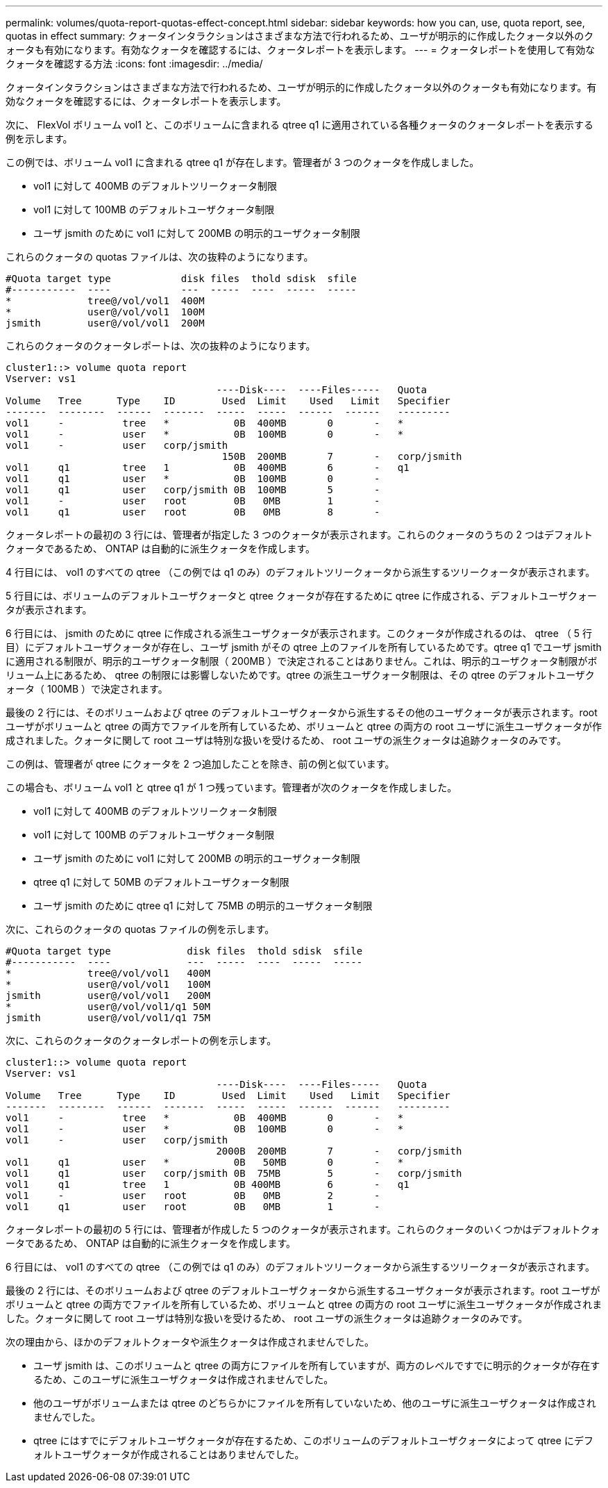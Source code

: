 ---
permalink: volumes/quota-report-quotas-effect-concept.html 
sidebar: sidebar 
keywords: how you can, use, quota report, see, quotas in effect 
summary: クォータインタラクションはさまざまな方法で行われるため、ユーザが明示的に作成したクォータ以外のクォータも有効になります。有効なクォータを確認するには、クォータレポートを表示します。 
---
= クォータレポートを使用して有効なクォータを確認する方法
:icons: font
:imagesdir: ../media/


[role="lead"]
クォータインタラクションはさまざまな方法で行われるため、ユーザが明示的に作成したクォータ以外のクォータも有効になります。有効なクォータを確認するには、クォータレポートを表示します。

次に、 FlexVol ボリューム vol1 と、このボリュームに含まれる qtree q1 に適用されている各種クォータのクォータレポートを表示する例を示します。

この例では、ボリューム vol1 に含まれる qtree q1 が存在します。管理者が 3 つのクォータを作成しました。

* vol1 に対して 400MB のデフォルトツリークォータ制限
* vol1 に対して 100MB のデフォルトユーザクォータ制限
* ユーザ jsmith のために vol1 に対して 200MB の明示的ユーザクォータ制限


これらのクォータの quotas ファイルは、次の抜粋のようになります。

[listing]
----

#Quota target type            disk files  thold sdisk  sfile
#-----------  ----            ---  -----  ----  -----  -----
*             tree@/vol/vol1  400M
*             user@/vol/vol1  100M
jsmith        user@/vol/vol1  200M
----
これらのクォータのクォータレポートは、次の抜粋のようになります。

[listing]
----

cluster1::> volume quota report
Vserver: vs1
                                    ----Disk----  ----Files-----   Quota
Volume   Tree      Type    ID        Used  Limit    Used   Limit   Specifier
-------  --------  ------  -------  -----  -----  ------  ------   ---------
vol1     -          tree   *           0B  400MB       0       -   *
vol1     -          user   *           0B  100MB       0       -   *
vol1     -          user   corp/jsmith
                                     150B  200MB       7       -   corp/jsmith
vol1     q1         tree   1           0B  400MB       6       -   q1
vol1     q1         user   *           0B  100MB       0       -
vol1     q1         user   corp/jsmith 0B  100MB       5       -
vol1     -          user   root        0B   0MB        1       -
vol1     q1         user   root        0B   0MB        8       -
----
クォータレポートの最初の 3 行には、管理者が指定した 3 つのクォータが表示されます。これらのクォータのうちの 2 つはデフォルトクォータであるため、 ONTAP は自動的に派生クォータを作成します。

4 行目には、 vol1 のすべての qtree （この例では q1 のみ）のデフォルトツリークォータから派生するツリークォータが表示されます。

5 行目には、ボリュームのデフォルトユーザクォータと qtree クォータが存在するために qtree に作成される、デフォルトユーザクォータが表示されます。

6 行目には、 jsmith のために qtree に作成される派生ユーザクォータが表示されます。このクォータが作成されるのは、 qtree （ 5 行目）にデフォルトユーザクォータが存在し、ユーザ jsmith がその qtree 上のファイルを所有しているためです。qtree q1 でユーザ jsmith に適用される制限が、明示的ユーザクォータ制限（ 200MB ）で決定されることはありません。これは、明示的ユーザクォータ制限がボリューム上にあるため、 qtree の制限には影響しないためです。qtree の派生ユーザクォータ制限は、その qtree のデフォルトユーザクォータ（ 100MB ）で決定されます。

最後の 2 行には、そのボリュームおよび qtree のデフォルトユーザクォータから派生するその他のユーザクォータが表示されます。root ユーザがボリュームと qtree の両方でファイルを所有しているため、ボリュームと qtree の両方の root ユーザに派生ユーザクォータが作成されました。クォータに関して root ユーザは特別な扱いを受けるため、 root ユーザの派生クォータは追跡クォータのみです。

この例は、管理者が qtree にクォータを 2 つ追加したことを除き、前の例と似ています。

この場合も、ボリューム vol1 と qtree q1 が 1 つ残っています。管理者が次のクォータを作成しました。

* vol1 に対して 400MB のデフォルトツリークォータ制限
* vol1 に対して 100MB のデフォルトユーザクォータ制限
* ユーザ jsmith のために vol1 に対して 200MB の明示的ユーザクォータ制限
* qtree q1 に対して 50MB のデフォルトユーザクォータ制限
* ユーザ jsmith のために qtree q1 に対して 75MB の明示的ユーザクォータ制限


次に、これらのクォータの quotas ファイルの例を示します。

[listing]
----

#Quota target type             disk files  thold sdisk  sfile
#-----------  ----             ---  -----  ----  -----  -----
*             tree@/vol/vol1   400M
*             user@/vol/vol1   100M
jsmith        user@/vol/vol1   200M
*             user@/vol/vol1/q1 50M
jsmith        user@/vol/vol1/q1 75M
----
次に、これらのクォータのクォータレポートの例を示します。

[listing]
----

cluster1::> volume quota report
Vserver: vs1
                                    ----Disk----  ----Files-----   Quota
Volume   Tree      Type    ID        Used  Limit    Used   Limit   Specifier
-------  --------  ------  -------  -----  -----  ------  ------   ---------
vol1     -          tree   *           0B  400MB       0       -   *
vol1     -          user   *           0B  100MB       0       -   *
vol1     -          user   corp/jsmith
                                    2000B  200MB       7       -   corp/jsmith
vol1     q1         user   *           0B   50MB       0       -   *
vol1     q1         user   corp/jsmith 0B  75MB        5       -   corp/jsmith
vol1     q1         tree   1           0B 400MB        6       -   q1
vol1     -          user   root        0B   0MB        2       -
vol1     q1         user   root        0B   0MB        1       -
----
クォータレポートの最初の 5 行には、管理者が作成した 5 つのクォータが表示されます。これらのクォータのいくつかはデフォルトクォータであるため、 ONTAP は自動的に派生クォータを作成します。

6 行目には、 vol1 のすべての qtree （この例では q1 のみ）のデフォルトツリークォータから派生するツリークォータが表示されます。

最後の 2 行には、そのボリュームおよび qtree のデフォルトユーザクォータから派生するユーザクォータが表示されます。root ユーザがボリュームと qtree の両方でファイルを所有しているため、ボリュームと qtree の両方の root ユーザに派生ユーザクォータが作成されました。クォータに関して root ユーザは特別な扱いを受けるため、 root ユーザの派生クォータは追跡クォータのみです。

次の理由から、ほかのデフォルトクォータや派生クォータは作成されませんでした。

* ユーザ jsmith は、このボリュームと qtree の両方にファイルを所有していますが、両方のレベルですでに明示的クォータが存在するため、このユーザに派生ユーザクォータは作成されませんでした。
* 他のユーザがボリュームまたは qtree のどちらかにファイルを所有していないため、他のユーザに派生ユーザクォータは作成されませんでした。
* qtree にはすでにデフォルトユーザクォータが存在するため、このボリュームのデフォルトユーザクォータによって qtree にデフォルトユーザクォータが作成されることはありませんでした。


